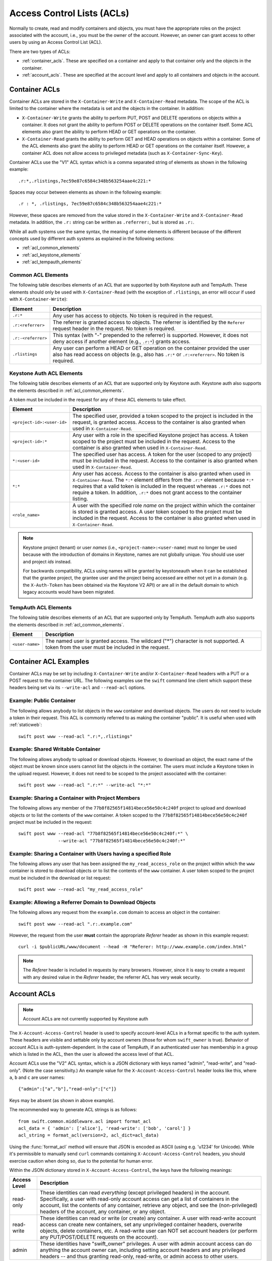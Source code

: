 
===========================
Access Control Lists (ACLs)
===========================

Normally to create, read and modify containers and objects, you must have the
appropriate roles on the project associated with the account, i.e., you
must be the owner of the account. However, an owner can grant access to
other users by using an Access Control List (ACL).

There are two types of ACLs:

- :ref:`container_acls`. These are specified on a container and
  apply to that container only and the objects in the container.
- :ref:`account_acls`. These are specified at the account level and
  apply to all containers and objects in the account.

.. _container_acls:

--------------
Container ACLs
--------------

Container ACLs are stored in the ``X-Container-Write`` and ``X-Container-Read``
metadata. The scope of the ACL is limited to the container where the
metadata is set and the objects in the container. In addition:

- ``X-Container-Write`` grants the ability to perform PUT, POST and DELETE
  operations on objects within a container. It does not grant the ability
  to perform POST or DELETE operations on the container itself. Some ACL
  elements also grant the ability to perform HEAD or GET operations on the
  container.

- ``X-Container-Read`` grants the ability to perform GET and HEAD
  operations on objects within a container. Some of the ACL elements also grant
  the ability to perform HEAD or GET operations on the container itself.
  However, a container ACL does not allow access to privileged metadata (such
  as ``X-Container-Sync-Key``).

Container ACLs use the "V1" ACL syntax which is a comma separated string
of elements as shown in the following example::

    .r:*,.rlistings,7ec59e87c6584c348b563254aae4c221:*

Spaces may occur between elements as shown in the following example::


    .r : *, .rlistings, 7ec59e87c6584c348b563254aae4c221:*

However, these spaces are removed from the value stored in the
``X-Container-Write`` and ``X-Container-Read`` metadata. In addition,
the ``.r:`` string can be written as ``.referrer:``, but is stored as ``.r:``.

While all auth systems use
the same syntax, the meaning of some elements
is different because of the different concepts used by different
auth systems as explained in the following sections:

- :ref:`acl_common_elements`
- :ref:`acl_keystone_elements`
- :ref:`acl_tempauth_elements`


.. _acl_common_elements:

Common ACL Elements
-------------------

The following table describes elements of an ACL that are
supported by both Keystone auth and TempAuth. These elements
should only be used with ``X-Container-Read`` (with the exception
of ``.rlistings``, an error will occur if used with
``X-Container-Write``):

============================== ================================================
Element                        Description
============================== ================================================
``.r:*``                       Any user has access to objects. No token is
                               required in the request.
``.r:<referrer>``              The referrer is granted access to objects. The
                               referrer is identified by the ``Referer``
                               request header in the request. No token is
                               required.
``.r:-<referrer>``             This syntax (with "-" prepended to the
                               referrer) is supported. However, it does not
                               deny access if another element (e.g., ``.r:*``)
                               grants access.
``.rlistings``                 Any user can perform a HEAD or GET operation
                               on the container provided the user also has
                               read access on objects (e.g., also has ``.r:*``
                               or ``.r:<referrer>``. No token is required.
============================== ================================================

.. _acl_keystone_elements:

Keystone Auth ACL Elements
--------------------------

The following table describes elements of an ACL that are
supported only by Keystone auth. Keystone auth also supports
the elements described in :ref:`acl_common_elements`.

A token must be included in the request for any of these ACL elements
to take effect.

============================== ================================================
Element                        Description
============================== ================================================
``<project-id>:<user-id>``     The specified user, provided a token
                               scoped to the project is included
                               in the request, is granted access.
                               Access to the container is also granted
                               when used in ``X-Container-Read``.
``<project-id>:*``             Any user with a role in the specified Keystone
                               project has access. A token scoped to the
                               project must be included in the request.
                               Access to the container is also granted
                               when used in ``X-Container-Read``.
``*:<user-id>``                The specified user has access. A token
                               for the user (scoped to any
                               project) must be included in the request.
                               Access to the container is also granted
                               when used in ``X-Container-Read``.
``*:*``                        Any user has access.
                               Access to the container is also granted
                               when used in ``X-Container-Read``.
                               The ``*:*`` element differs from the ``.r:*``
                               element because
                               ``*:*`` requires that a valid token is
                               included in the request whereas ``.r:*``
                               does not require a token. In addition,
                               ``.r:*`` does not grant access to the
                               container listing.
``<role_name>``                A user with the specified role *name* on the
                               project within which the container is stored is
                               granted access. A user token scoped to the
                               project must be included in the request. Access
                               to the container is also granted when used in
                               ``X-Container-Read``.
============================== ================================================

.. note::

    Keystone project (tenant) or user *names* (i.e.,
    ``<project-name>:<user-name``) must no longer be
    used because with the introduction
    of domains in Keystone, names are not globally unique. You should
    use user and project *ids* instead.

    For backwards compatibility, ACLs using names will be granted by
    keystoneauth when it can be established that
    the grantee project, the grantee user and the project being
    accessed are either not yet in a domain (e.g. the ``X-Auth-Token`` has
    been obtained via the Keystone V2 API) or are all in the default domain
    to which legacy accounts would have been migrated.


.. _acl_tempauth_elements:

TempAuth ACL Elements
---------------------

The following table describes elements of an ACL that are
supported only by TempAuth. TempAuth auth also supports
the elements described in :ref:`acl_common_elements`.

============================== ================================================
Element                        Description
============================== ================================================
``<user-name>``                The named user is granted access. The
                               wildcard ("*") character is not supported.
                               A token from the user must be included in the
                               request.
============================== ================================================

----------------------
Container ACL Examples
----------------------

Container ACLs may be set by including ``X-Container-Write`` and/or
``X-Container-Read`` headers with a PUT or a POST request to the container URL.
The following examples use the ``swift`` command line client which support
these headers being set via its ``--write-acl`` and ``--read-acl`` options.

Example: Public Container
-------------------------

The following allows anybody to list objects in the ``www`` container and
download objects. The users do not need to include a token in
their request. This ACL is commonly referred to as making the
container "public". It is useful when used with :ref:`staticweb`::

    swift post www --read-acl ".r:*,.rlistings"


Example: Shared Writable Container
----------------------------------

The following allows anybody to upload or download objects. However, to
download an object, the exact name of the object must be known since
users cannot list the objects in the container.
The users must include a Keystone token in the upload request. However, it does not
need to be scoped to the project associated with the container::

    swift post www --read-acl ".r:*" --write-acl "*:*"


Example: Sharing a Container with Project Members
-------------------------------------------------

The following allows any member of the ``77b8f82565f14814bece56e50c4c240f``
project to upload and download objects or to list the contents
of the ``www`` container. A token scoped to the ``77b8f82565f14814bece56e50c4c240f``
project must be included in the request::

    swift post www --read-acl "77b8f82565f14814bece56e50c4c240f:*" \
                   --write-acl "77b8f82565f14814bece56e50c4c240f:*"


Example: Sharing a Container with Users having a specified Role
---------------------------------------------------------------

The following allows any user that has been assigned the
``my_read_access_role`` on the project within which the ``www`` container is
stored to download objects or to list the contents of the ``www`` container. A
user token scoped to the project must be included in the download or list
request::

    swift post www --read-acl "my_read_access_role"


Example: Allowing a Referrer Domain to Download Objects
-------------------------------------------------------

The following allows any request from
the ``example.com`` domain to access an object in the container::

    swift post www --read-acl ".r:.example.com"

However, the request from the user **must** contain the appropriate
`Referer` header as shown in this example request::

    curl -i $publicURL/www/document --head -H "Referer: http://www.example.com/index.html"

.. note::

    The `Referer` header is included in requests by many browsers. However,
    since it is easy to create a request with any desired value in the
    `Referer` header, the referrer ACL has very weak security.


.. _account_acls:

------------
Account ACLs
------------

.. note::

    Account ACLs are not currently supported by Keystone auth

The ``X-Account-Access-Control`` header is used to specify
account-level ACLs in a format specific to the auth system.
These headers are visible and settable only by account owners (those for whom
``swift_owner`` is true).
Behavior of account ACLs is auth-system-dependent.  In the case of TempAuth,
if an authenticated user has membership in a group which is listed in the
ACL, then the user is allowed the access level of that ACL.

Account ACLs use the "V2" ACL syntax, which is a JSON dictionary with keys
named "admin", "read-write", and "read-only".  (Note the case sensitivity.)
An example value for the ``X-Account-Access-Control`` header looks like this,
where ``a``, ``b`` and ``c`` are user names::

   {"admin":["a","b"],"read-only":["c"]}

Keys may be absent (as shown in above example).

The recommended way to generate ACL strings is as follows::

  from swift.common.middleware.acl import format_acl
  acl_data = { 'admin': ['alice'], 'read-write': ['bob', 'carol'] }
  acl_string = format_acl(version=2, acl_dict=acl_data)

Using the :func:`format_acl` method will ensure
that JSON is encoded as ASCII (using e.g. '\u1234' for Unicode).  While
it's permissible to manually send ``curl`` commands containing
``X-Account-Access-Control`` headers, you should exercise caution when
doing so, due to the potential for human error.

Within the JSON dictionary stored in ``X-Account-Access-Control``, the keys
have the following meanings:

============   ==============================================================
Access Level   Description
============   ==============================================================
read-only      These identities can read *everything* (except privileged
               headers) in the account.  Specifically, a user with read-only
               account access can get a list of containers in the account,
               list the contents of any container, retrieve any object, and
               see the (non-privileged) headers of the account, any
               container, or any object.
read-write     These identities can read or write (or create) any container.
               A user with read-write account access can create new
               containers, set any unprivileged container headers, overwrite
               objects, delete containers, etc.  A read-write user can NOT
               set account headers (or perform any PUT/POST/DELETE requests
               on the account).
admin          These identities have "swift_owner" privileges.  A user with
               admin account access can do anything the account owner can,
               including setting account headers and any privileged headers
               -- and thus granting read-only, read-write, or admin access
               to other users.
============   ==============================================================


For more details, see :mod:`swift.common.middleware.tempauth`.  For details
on the ACL format, see :mod:`swift.common.middleware.acl`.